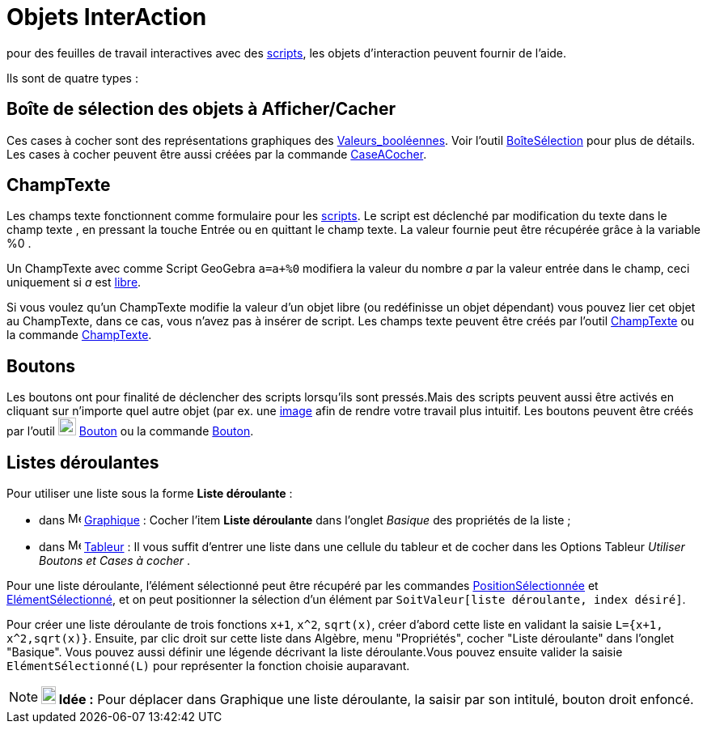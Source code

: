 = Objets InterAction
:page-en: Action_Objects
ifdef::env-github[:imagesdir: /fr/modules/ROOT/assets/images]

pour des feuilles de travail interactives avec des xref:/Script.adoc[scripts], les objets d'interaction peuvent fournir
de l'aide.

Ils sont de quatre types :

== Boîte de sélection des objets à Afficher/Cacher

Ces cases à cocher sont des représentations graphiques des xref:/Valeurs_booléennes.adoc[Valeurs_booléennes]. Voir
l'outil xref:/tools/BoîteSélection.adoc[BoîteSélection] pour plus de détails. Les cases à cocher peuvent être aussi
créées par la commande xref:/commands/CaseACocher.adoc[CaseACocher].

== ChampTexte

Les champs texte fonctionnent comme formulaire pour les xref:/Script.adoc[scripts]. Le script est déclenché par
modification du texte dans le champ texte , en pressant la touche [.kcode]#Entrée# ou en quittant le champ texte. La
valeur fournie peut être récupérée grâce à la variable %0 .

[EXAMPLE]
====

Un ChampTexte avec comme Script GeoGebra `++a=a+%0++` modifiera la valeur du nombre _a_ par la valeur entrée
dans le champ, ceci uniquement si _a_ est xref:/Objets_libres_dépendants_ou_auxiliaires.adoc[libre].

====

Si vous voulez qu'un ChampTexte modifie la valeur d'un objet libre (ou redéfinisse un objet dépendant) vous pouvez lier
cet objet au ChampTexte, dans ce cas, vous n'avez pas à insérer de script. Les champs texte peuvent être créés par
l'outil xref:/tools/ChampTexte.adoc[ChampTexte] ou la commande xref:/commands/ChampTexte.adoc[ChampTexte].

== Boutons

Les boutons ont pour finalité de déclencher des scripts lorsqu'ils sont pressés.Mais des scripts peuvent aussi être
activés en cliquant sur n'importe quel autre objet (par ex. une xref:/tools/Image.adoc[image] afin de rendre votre
travail plus intuitif. Les boutons peuvent être créés par l'outil image:22px-Mode_buttonaction.svg.png[Mode
buttonaction.svg,width=22,height=22] xref:/tools/Bouton.adoc[Bouton] ou la commande xref:/commands/Bouton.adoc[Bouton].

== Listes déroulantes

Pour utiliser une liste sous la forme *Liste déroulante* :

* dans image:16px-Menu_view_graphics.svg.png[Menu view graphics.svg,width=16,height=16]
xref:/Graphique.adoc[Graphique] : Cocher l'item *Liste déroulante* dans l'onglet _Basique_ des propriétés de la liste ;
* dans image:16px-Menu_view_spreadsheet.svg.png[Menu view spreadsheet.svg,width=16,height=16]
xref:/Tableur.adoc[Tableur] : Il vous suffit d'entrer une liste dans une cellule du tableur et de cocher dans les
Options Tableur _Utiliser Boutons et Cases à cocher_ .

Pour une liste déroulante, l'élément sélectionné peut être récupéré par les commandes
xref:/commands/PositionSélectionnée.adoc[PositionSélectionnée] et
xref:/commands/ElémentSélectionné.adoc[ElémentSélectionné], et on peut positionner la sélection d'un élément par
`++SoitValeur[liste déroulante, index désiré]++`.

[EXAMPLE]
====

Pour créer une liste déroulante de trois fonctions `++x+1++`, `++x^2++`, `++sqrt(x)++`, créer d'abord cette
liste en validant la saisie `++L={x+1, x^2,sqrt(x)}++`. Ensuite, par clic droit sur cette liste dans Algèbre, menu
"Propriétés", cocher "Liste déroulante" dans l'onglet "Basique". Vous pouvez aussi définir une légende décrivant la
liste déroulante.Vous pouvez ensuite valider la saisie `++ElémentSélectionné(L)++` pour représenter la fonction choisie
auparavant.

====

[NOTE]
====

*image:18px-Bulbgraph.png[Note,title="Note",width=18,height=22] Idée :* Pour déplacer dans Graphique une liste
déroulante, la saisir par son intitulé, bouton droit enfoncé.

====
